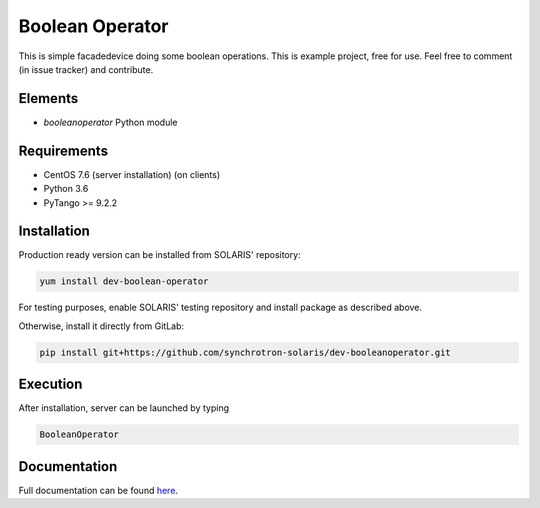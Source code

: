 ====================================
Boolean Operator
====================================

This is simple facadedevice doing some boolean operations.
This is example project, free for use.
Feel free to comment (in issue tracker) and contribute.

Elements
========

* `booleanoperator` Python module

Requirements
============

* CentOS 7.6 (server installation) (on clients)
* Python 3.6

* PyTango >= 9.2.2


Installation
============

Production ready version can be installed from SOLARIS' repository:

.. code-block:: bash

   yum install dev-boolean-operator

For testing purposes, enable SOLARIS' testing repository and install package as
described above.

Otherwise, install it directly from GitLab:

.. code-block:: bash

   pip install git+https://github.com/synchrotron-solaris/dev-booleanoperator.git


Execution
=========

After installation, server can be launched by typing

.. code-block:: bash

   BooleanOperator


Documentation
=============

Full documentation can be found `here <https://solaris-example-docs-page.uj.edu.pl>`_.
